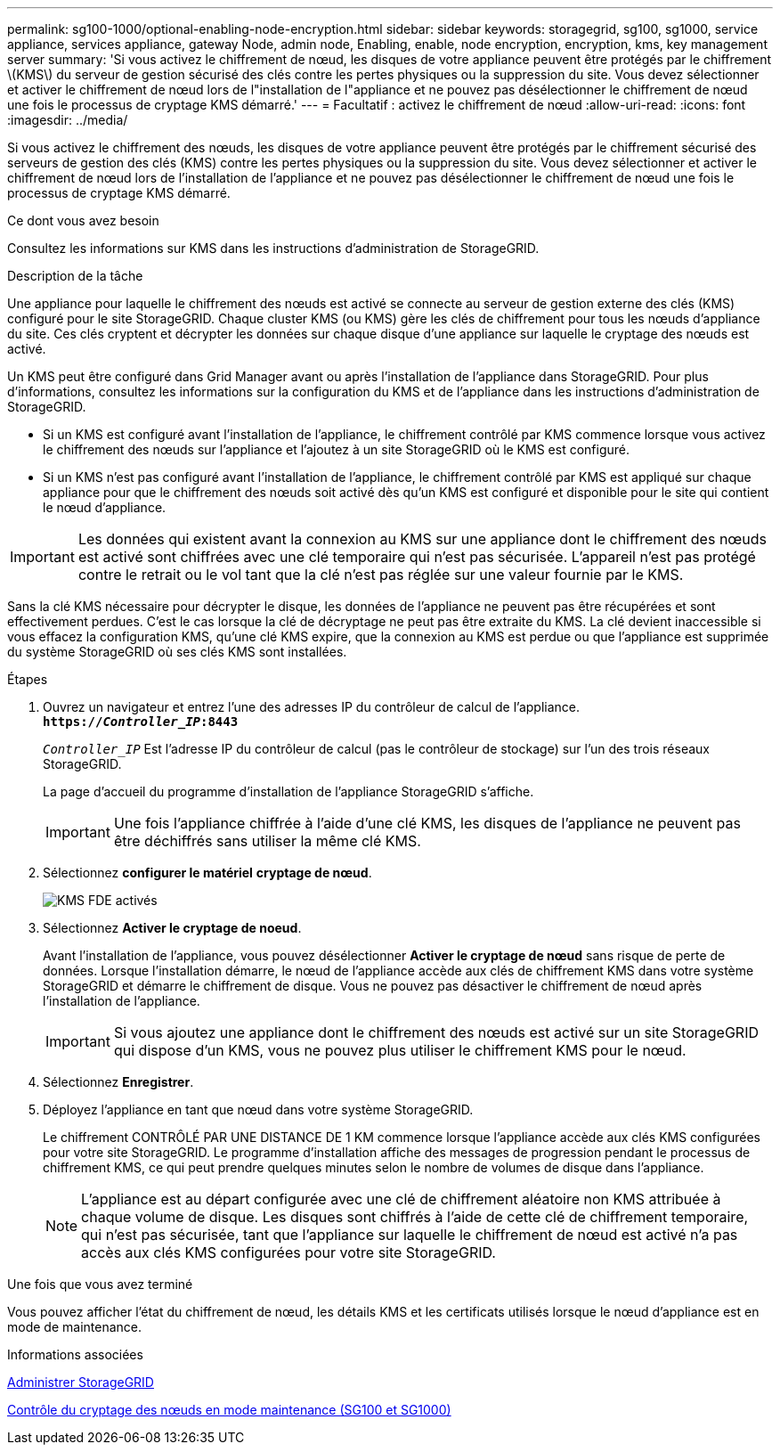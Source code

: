 ---
permalink: sg100-1000/optional-enabling-node-encryption.html 
sidebar: sidebar 
keywords: storagegrid, sg100, sg1000, service appliance, services appliance, gateway Node, admin node, Enabling, enable, node encryption, encryption, kms, key management server 
summary: 'Si vous activez le chiffrement de nœud, les disques de votre appliance peuvent être protégés par le chiffrement \(KMS\) du serveur de gestion sécurisé des clés contre les pertes physiques ou la suppression du site. Vous devez sélectionner et activer le chiffrement de nœud lors de l"installation de l"appliance et ne pouvez pas désélectionner le chiffrement de nœud une fois le processus de cryptage KMS démarré.' 
---
= Facultatif : activez le chiffrement de nœud
:allow-uri-read: 
:icons: font
:imagesdir: ../media/


[role="lead"]
Si vous activez le chiffrement des nœuds, les disques de votre appliance peuvent être protégés par le chiffrement sécurisé des serveurs de gestion des clés (KMS) contre les pertes physiques ou la suppression du site. Vous devez sélectionner et activer le chiffrement de nœud lors de l'installation de l'appliance et ne pouvez pas désélectionner le chiffrement de nœud une fois le processus de cryptage KMS démarré.

.Ce dont vous avez besoin
Consultez les informations sur KMS dans les instructions d'administration de StorageGRID.

.Description de la tâche
Une appliance pour laquelle le chiffrement des nœuds est activé se connecte au serveur de gestion externe des clés (KMS) configuré pour le site StorageGRID. Chaque cluster KMS (ou KMS) gère les clés de chiffrement pour tous les nœuds d'appliance du site. Ces clés cryptent et décrypter les données sur chaque disque d'une appliance sur laquelle le cryptage des nœuds est activé.

Un KMS peut être configuré dans Grid Manager avant ou après l'installation de l'appliance dans StorageGRID. Pour plus d'informations, consultez les informations sur la configuration du KMS et de l'appliance dans les instructions d'administration de StorageGRID.

* Si un KMS est configuré avant l'installation de l'appliance, le chiffrement contrôlé par KMS commence lorsque vous activez le chiffrement des nœuds sur l'appliance et l'ajoutez à un site StorageGRID où le KMS est configuré.
* Si un KMS n'est pas configuré avant l'installation de l'appliance, le chiffrement contrôlé par KMS est appliqué sur chaque appliance pour que le chiffrement des nœuds soit activé dès qu'un KMS est configuré et disponible pour le site qui contient le nœud d'appliance.



IMPORTANT: Les données qui existent avant la connexion au KMS sur une appliance dont le chiffrement des nœuds est activé sont chiffrées avec une clé temporaire qui n'est pas sécurisée. L'appareil n'est pas protégé contre le retrait ou le vol tant que la clé n'est pas réglée sur une valeur fournie par le KMS.

Sans la clé KMS nécessaire pour décrypter le disque, les données de l'appliance ne peuvent pas être récupérées et sont effectivement perdues. C'est le cas lorsque la clé de décryptage ne peut pas être extraite du KMS. La clé devient inaccessible si vous effacez la configuration KMS, qu'une clé KMS expire, que la connexion au KMS est perdue ou que l'appliance est supprimée du système StorageGRID où ses clés KMS sont installées.

.Étapes
. Ouvrez un navigateur et entrez l'une des adresses IP du contrôleur de calcul de l'appliance. +
`*https://_Controller_IP_:8443*`
+
`_Controller_IP_` Est l'adresse IP du contrôleur de calcul (pas le contrôleur de stockage) sur l'un des trois réseaux StorageGRID.

+
La page d'accueil du programme d'installation de l'appliance StorageGRID s'affiche.

+

IMPORTANT: Une fois l'appliance chiffrée à l'aide d'une clé KMS, les disques de l'appliance ne peuvent pas être déchiffrés sans utiliser la même clé KMS.

. Sélectionnez *configurer le matériel* *cryptage de nœud*.
+
image::../media/kms_fde_enabled.png[KMS FDE activés]

. Sélectionnez *Activer le cryptage de noeud*.
+
Avant l'installation de l'appliance, vous pouvez désélectionner *Activer le cryptage de nœud* sans risque de perte de données. Lorsque l'installation démarre, le nœud de l'appliance accède aux clés de chiffrement KMS dans votre système StorageGRID et démarre le chiffrement de disque. Vous ne pouvez pas désactiver le chiffrement de nœud après l'installation de l'appliance.

+

IMPORTANT: Si vous ajoutez une appliance dont le chiffrement des nœuds est activé sur un site StorageGRID qui dispose d'un KMS, vous ne pouvez plus utiliser le chiffrement KMS pour le nœud.

. Sélectionnez *Enregistrer*.
. Déployez l'appliance en tant que nœud dans votre système StorageGRID.
+
Le chiffrement CONTRÔLÉ PAR UNE DISTANCE DE 1 KM commence lorsque l'appliance accède aux clés KMS configurées pour votre site StorageGRID. Le programme d'installation affiche des messages de progression pendant le processus de chiffrement KMS, ce qui peut prendre quelques minutes selon le nombre de volumes de disque dans l'appliance.

+

NOTE: L'appliance est au départ configurée avec une clé de chiffrement aléatoire non KMS attribuée à chaque volume de disque. Les disques sont chiffrés à l'aide de cette clé de chiffrement temporaire, qui n'est pas sécurisée, tant que l'appliance sur laquelle le chiffrement de nœud est activé n'a pas accès aux clés KMS configurées pour votre site StorageGRID.



.Une fois que vous avez terminé
Vous pouvez afficher l'état du chiffrement de nœud, les détails KMS et les certificats utilisés lorsque le nœud d'appliance est en mode de maintenance.

.Informations associées
xref:../admin/index.adoc[Administrer StorageGRID]

xref:monitoring-node-encryption-in-maintenance-mode.adoc[Contrôle du cryptage des nœuds en mode maintenance (SG100 et SG1000)]
